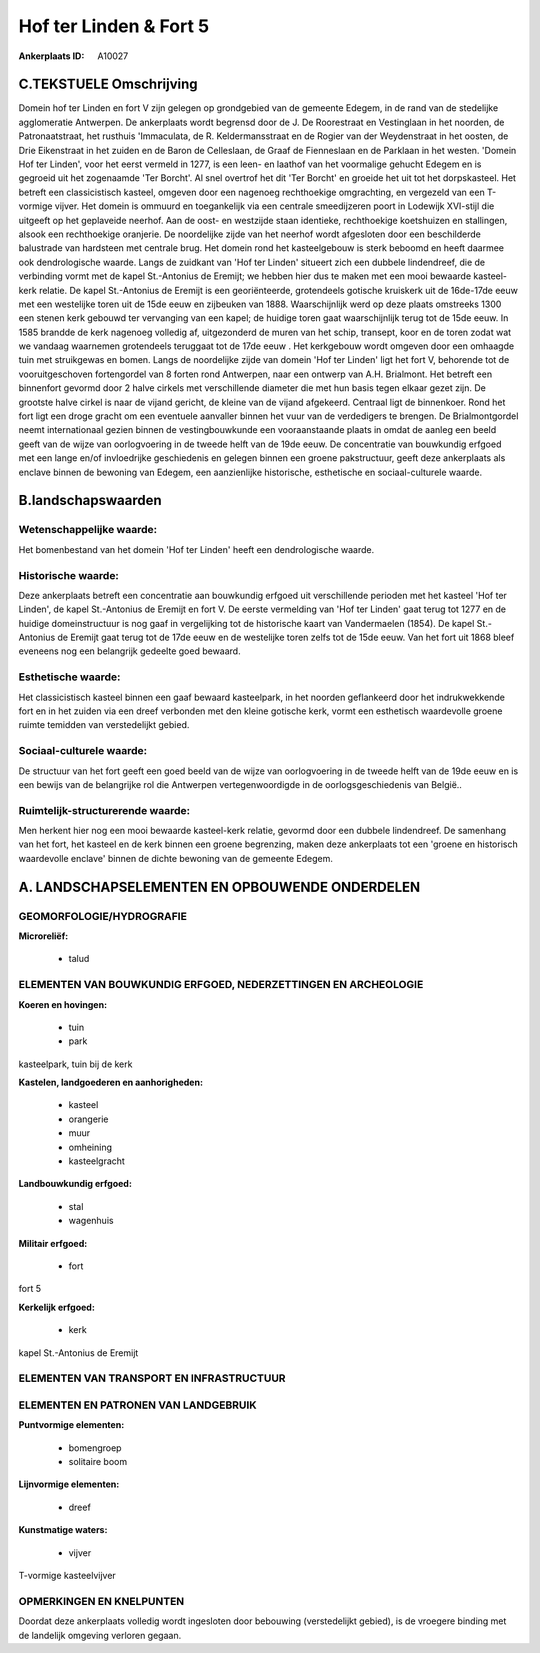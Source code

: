 Hof ter Linden & Fort 5
=======================

:Ankerplaats ID: A10027




C.TEKSTUELE Omschrijving
------------------------

Domein hof ter Linden en fort V zijn gelegen op grondgebied van de
gemeente Edegem, in de rand van de stedelijke agglomeratie Antwerpen. De
ankerplaats wordt begrensd door de J. De Roorestraat en Vestinglaan in
het noorden, de Patronaatstraat, het rusthuis 'Immaculata, de R.
Keldermansstraat en de Rogier van der Weydenstraat in het oosten, de
Drie Eikenstraat in het zuiden en de Baron de Celleslaan, de Graaf de
Fienneslaan en de Parklaan in het westen. 'Domein Hof ter Linden', voor
het eerst vermeld in 1277, is een leen- en laathof van het voormalige
gehucht Edegem en is gegroeid uit het zogenaamde 'Ter Borcht'. Al snel
overtrof het dit 'Ter Borcht' en groeide het uit tot het dorpskasteel.
Het betreft een classicistisch kasteel, omgeven door een nagenoeg
rechthoekige omgrachting, en vergezeld van een T-vormige vijver. Het
domein is ommuurd en toegankelijk via een centrale smeedijzeren poort in
Lodewijk XVI-stijl die uitgeeft op het geplaveide neerhof. Aan de oost-
en westzijde staan identieke, rechthoekige koetshuizen en stallingen,
alsook een rechthoekige oranjerie. De noordelijke zijde van het neerhof
wordt afgesloten door een beschilderde balustrade van hardsteen met
centrale brug. Het domein rond het kasteelgebouw is sterk beboomd en
heeft daarmee ook dendrologische waarde. Langs de zuidkant van 'Hof ter
Linden' situeert zich een dubbele lindendreef, die de verbinding vormt
met de kapel St.-Antonius de Eremijt; we hebben hier dus te maken met
een mooi bewaarde kasteel-kerk relatie. De kapel St.-Antonius de Eremijt
is een georiënteerde, grotendeels gotische kruiskerk uit de 16de-17de
eeuw met een westelijke toren uit de 15de eeuw en zijbeuken van 1888.
Waarschijnlijk werd op deze plaats omstreeks 1300 een stenen kerk
gebouwd ter vervanging van een kapel; de huidige toren gaat
waarschijnlijk terug tot de 15de eeuw. In 1585 brandde de kerk nagenoeg
volledig af, uitgezonderd de muren van het schip, transept, koor en de
toren zodat wat we vandaag waarnemen grotendeels teruggaat tot de 17de
eeuw . Het kerkgebouw wordt omgeven door een omhaagde tuin met
struikgewas en bomen. Langs de noordelijke zijde van domein 'Hof ter
Linden' ligt het fort V, behorende tot de vooruitgeschoven fortengordel
van 8 forten rond Antwerpen, naar een ontwerp van A.H. Brialmont. Het
betreft een binnenfort gevormd door 2 halve cirkels met verschillende
diameter die met hun basis tegen elkaar gezet zijn. De grootste halve
cirkel is naar de vijand gericht, de kleine van de vijand afgekeerd.
Centraal ligt de binnenkoer. Rond het fort ligt een droge gracht om een
eventuele aanvaller binnen het vuur van de verdedigers te brengen. De
Brialmontgordel neemt internationaal gezien binnen de vestingbouwkunde
een vooraanstaande plaats in omdat de aanleg een beeld geeft van de
wijze van oorlogvoering in de tweede helft van de 19de eeuw. De
concentratie van bouwkundig erfgoed met een lange en/of invloedrijke
geschiedenis en gelegen binnen een groene pakstructuur, geeft deze
ankerplaats als enclave binnen de bewoning van Edegem, een aanzienlijke
historische, esthetische en sociaal-culturele waarde.



B.landschapswaarden
-------------------


Wetenschappelijke waarde:
~~~~~~~~~~~~~~~~~~~~~~~~~

Het bomenbestand van het domein 'Hof ter Linden' heeft een
dendrologische waarde.

Historische waarde:
~~~~~~~~~~~~~~~~~~~


Deze ankerplaats betreft een concentratie aan bouwkundig erfgoed uit
verschillende perioden met het kasteel 'Hof ter Linden', de kapel
St.-Antonius de Eremijt en fort V. De eerste vermelding van 'Hof ter
Linden' gaat terug tot 1277 en de huidige domeinstructuur is nog gaaf in
vergelijking tot de historische kaart van Vandermaelen (1854). De kapel
St.-Antonius de Eremijt gaat terug tot de 17de eeuw en de westelijke
toren zelfs tot de 15de eeuw. Van het fort uit 1868 bleef eveneens nog
een belangrijk gedeelte goed bewaard.

Esthetische waarde:
~~~~~~~~~~~~~~~~~~~

Het classicistisch kasteel binnen een gaaf
bewaard kasteelpark, in het noorden geflankeerd door het indrukwekkende
fort en in het zuiden via een dreef verbonden met den kleine gotische
kerk, vormt een esthetisch waardevolle groene ruimte temidden van
verstedelijkt gebied.


Sociaal-culturele waarde:
~~~~~~~~~~~~~~~~~~~~~~~~~


De structuur van het fort geeft een goed
beeld van de wijze van oorlogvoering in de tweede helft van de 19de eeuw
en is een bewijs van de belangrijke rol die Antwerpen vertegenwoordigde
in de oorlogsgeschiedenis van België..

Ruimtelijk-structurerende waarde:
~~~~~~~~~~~~~~~~~~~~~~~~~~~~~~~~~

Men herkent hier nog een mooi bewaarde kasteel-kerk relatie, gevormd
door een dubbele lindendreef. De samenhang van het fort, het kasteel en
de kerk binnen een groene begrenzing, maken deze ankerplaats tot een
'groene en historisch waardevolle enclave' binnen de dichte bewoning van
de gemeente Edegem.



A. LANDSCHAPSELEMENTEN EN OPBOUWENDE ONDERDELEN
-----------------------------------------------



GEOMORFOLOGIE/HYDROGRAFIE
~~~~~~~~~~~~~~~~~~~~~~~~~

**Microreliëf:**

 * talud



ELEMENTEN VAN BOUWKUNDIG ERFGOED, NEDERZETTINGEN EN ARCHEOLOGIE
~~~~~~~~~~~~~~~~~~~~~~~~~~~~~~~~~~~~~~~~~~~~~~~~~~~~~~~~~~~~~~~

**Koeren en hovingen:**

 * tuin
 * park


kasteelpark, tuin bij de kerk

**Kastelen, landgoederen en aanhorigheden:**

 * kasteel
 * orangerie
 * muur
 * omheining
 * kasteelgracht


**Landbouwkundig erfgoed:**

 * stal
 * wagenhuis


**Militair erfgoed:**

 * fort


fort 5

**Kerkelijk erfgoed:**

 * kerk


kapel St.-Antonius de Eremijt

ELEMENTEN VAN TRANSPORT EN INFRASTRUCTUUR
~~~~~~~~~~~~~~~~~~~~~~~~~~~~~~~~~~~~~~~~~

ELEMENTEN EN PATRONEN VAN LANDGEBRUIK
~~~~~~~~~~~~~~~~~~~~~~~~~~~~~~~~~~~~~

**Puntvormige elementen:**

 * bomengroep
 * solitaire boom


**Lijnvormige elementen:**

 * dreef

**Kunstmatige waters:**

 * vijver


T-vormige kasteelvijver

OPMERKINGEN EN KNELPUNTEN
~~~~~~~~~~~~~~~~~~~~~~~~~

Doordat deze ankerplaats volledig wordt ingesloten door bebouwing
(verstedelijkt gebied), is de vroegere binding met de landelijk omgeving
verloren gegaan.

